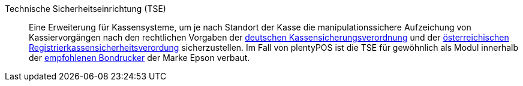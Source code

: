 [#tse]
Technische Sicherheitseinrichtung (TSE):: Eine Erweiterung für Kassensysteme, um je nach Standort der Kasse die manipulationssichere Aufzeichung von Kassiervorgängen nach den rechtlichen Vorgaben der <<pos/pos-rechtssicherheit#400, deutschen Kassensicherungsverordnung>> und der <<pos/pos-rechtssicherheit#1000, österreichischen Registrierkassensicherheitsverordung>> sicherzustellen. Im Fall von plentyPOS ist die TSE für gewöhnlich als Modul innerhalb der <<willkommen/schnelleinstieg/systemvoraussetzungen#500, empfohlenen Bondrucker>> der Marke Epson verbaut.